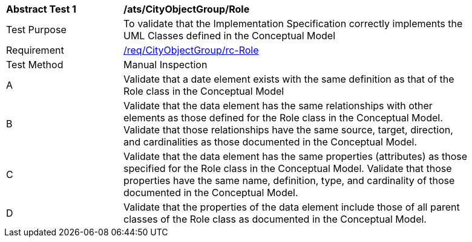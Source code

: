 [[ats_CityObjectGroup_Role]]
[width="90%",cols="2,6a"]
|===
^|*Abstract Test {counter:ats-id}* |*/ats/CityObjectGroup/Role* 
^|Test Purpose |To validate that the Implementation Specification correctly implements the UML Classes defined in the Conceptual Model
^|Requirement |<<req_CityObjectGroup_Role,/req/CityObjectGroup/rc-Role>>
^|Test Method |Manual Inspection
^|A |Validate that a date element exists with the same definition as that of the Role class in the Conceptual Model 
^|B |Validate that the data element has the same relationships with other elements as those defined for the Role class in the Conceptual Model. Validate that those relationships have the same source, target, direction, and cardinalities as those documented in the Conceptual Model.
^|C |Validate that the data element has the same properties (attributes) as those specified for the Role class in the Conceptual Model. Validate that those properties have the same name, definition, type, and cardinality of those documented in the Conceptual Model.
^|D |Validate that the properties of the data element include those of all parent classes of the Role class as documented in the Conceptual Model.  
|===
